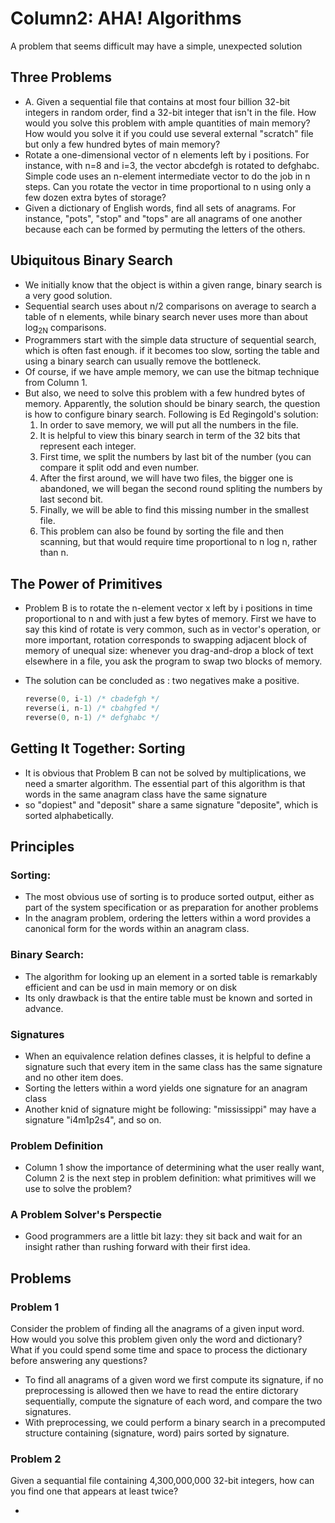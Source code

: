* Column2: AHA! Algorithms
  A problem that seems difficult may have a simple, unexpected solution

** Three Problems
   + A. Given a sequential file that contains at most four billion 32-bit integers in random
     order, find a 32-bit integer that isn't in the file. How would you solve this problem with
     ample quantities of main memory? How would you solve it if you could use several external
     "scratch" file but only a few hundred bytes of main memory?
   + Rotate a one-dimensional vector of n elements left by i positions. For instance,  with n=8
     and i=3, the vector abcdefgh is rotated to defghabc. Simple code uses an n-element intermediate
     vector to do the job in n steps. Can you rotate the vector in time proportional to n using 
     only a few dozen extra bytes of storage?
   + Given a dictionary of English words, find all sets of anagrams. For instance, "pots", "stop"
     and "tops" are all anagrams of one another because each can be formed by permuting the letters
     of the others.

** Ubiquitous Binary Search
   + We initially know that the object is within a given range, binary search is a very good solution.
   + Sequential search uses about n/2 comparisons on average to search a table of n elements, while
     binary search never uses more than about log_2N comparisons.
   + Programmers start with the simple data structure of sequential search, which is often fast enough.
     if it becomes too slow, sorting the table and using a binary search can usually remove the bottleneck.
   + Of course, if we have ample memory, we can use the bitmap technique from Column 1. 
   + But also, we need to solve this problem with a few hundred bytes of memory. Apparently, the solution 
     should be binary search, the question is how to configure binary search. Following is Ed Regingold's
     solution:
     1) In order to save memory, we will put all the numbers in the file.
     2) It is helpful to view this binary search in term of the 32 bits that represent each integer.
     3) First time, we split the numbers by last bit of the number (you can compare it split odd and even
        number.
     4) After the first around, we will have two files, the bigger one is abandoned, we will began the second
        round spliting the numbers by last second bit.
     5) Finally, we will be able to find this missing number in the smallest file.
     6) This problem can also be found by sorting the file and then scanning, but that would require time proportional 
        to n log n, rather than n.
   
** The Power of Primitives
   + Problem B is to rotate the n-element vector x left by i positions in time proportional to n and with just 
     a few bytes of memory. First we have to say this kind of rotate is very common, such as in vector's operation,
     or more important, rotation corresponds to swapping adjacent block of memory of unequal size: whenever
     you drag-and-drop a block of text elsewhere in a file, you ask the program to swap two blocks of memory.
   + The solution can be concluded as : two negatives make a positive.
     #+begin_src c
       reverse(0, i-1) /* cbadefgh */
       reverse(i, n-1) /* cbahgfed */
       reverse(0, n-1) /* defghabc */     
     #+end_src

** Getting It Together: Sorting
   + It is obvious that Problem B can not be solved by multiplications, we need a smarter algorithm. The essential
     part of this algorithm is that words in the same anagram class have the same signature
   + so "dopiest" and "deposit" share a same signature "deposite", which is sorted alphabetically.

** Principles
*** Sorting:
    + The most obvious use of sorting is to produce sorted output, either as part of the system specification
      or as preparation for another problems
    + In the anagram problem, ordering the letters within a word provides a canonical form for the words within
      an anagram class.
*** Binary Search:
    + The algorithm for looking up an element in a sorted table is remarkably efficient and can be usd in main 
      memory or on disk
    + Its only drawback is that the entire table must be known and sorted in advance.
*** Signatures
    + When an equivalence relation defines classes, it is helpful to define a signature such that every item in
      the same class has the same signature and no other item does.
    + Sorting the letters within a word yields one signature for an anagram class
    + Another knid of signature might be following: "mississippi" may have a signature "i4m1p2s4", and so on.
*** Problem Definition
    + Column 1 show the importance of determining what the user really want, Column 2 is the next step in 
      problem definition: what primitives will we use to solve the problem?
*** A Problem Solver's Perspectie
    + Good programmers are a little bit lazy: they sit back and wait for an insight rather than rushing forward
      with their first idea.

** Problems
*** Problem 1
    Consider the problem of finding all the anagrams of a given input word. How would you solve this problem
    given only the word and dictionary? What if you could spend some time and space to process the dictionary 
    before answering any questions?
    + To find all anagrams of a given word we first compute its signature, if no preprocessing is allowed then
      we have to read the entire dictorary sequentially, compute the signature of each word, and compare the 
      two signatures.
    + With preprocessing, we could perform a binary search in a precomputed structure containing (signature, word)
      pairs sorted by signature.
*** Problem 2
    Given a sequantial file containing 4,300,000,000 32-bit integers, how can you find one that appears at least twice?
    + 
